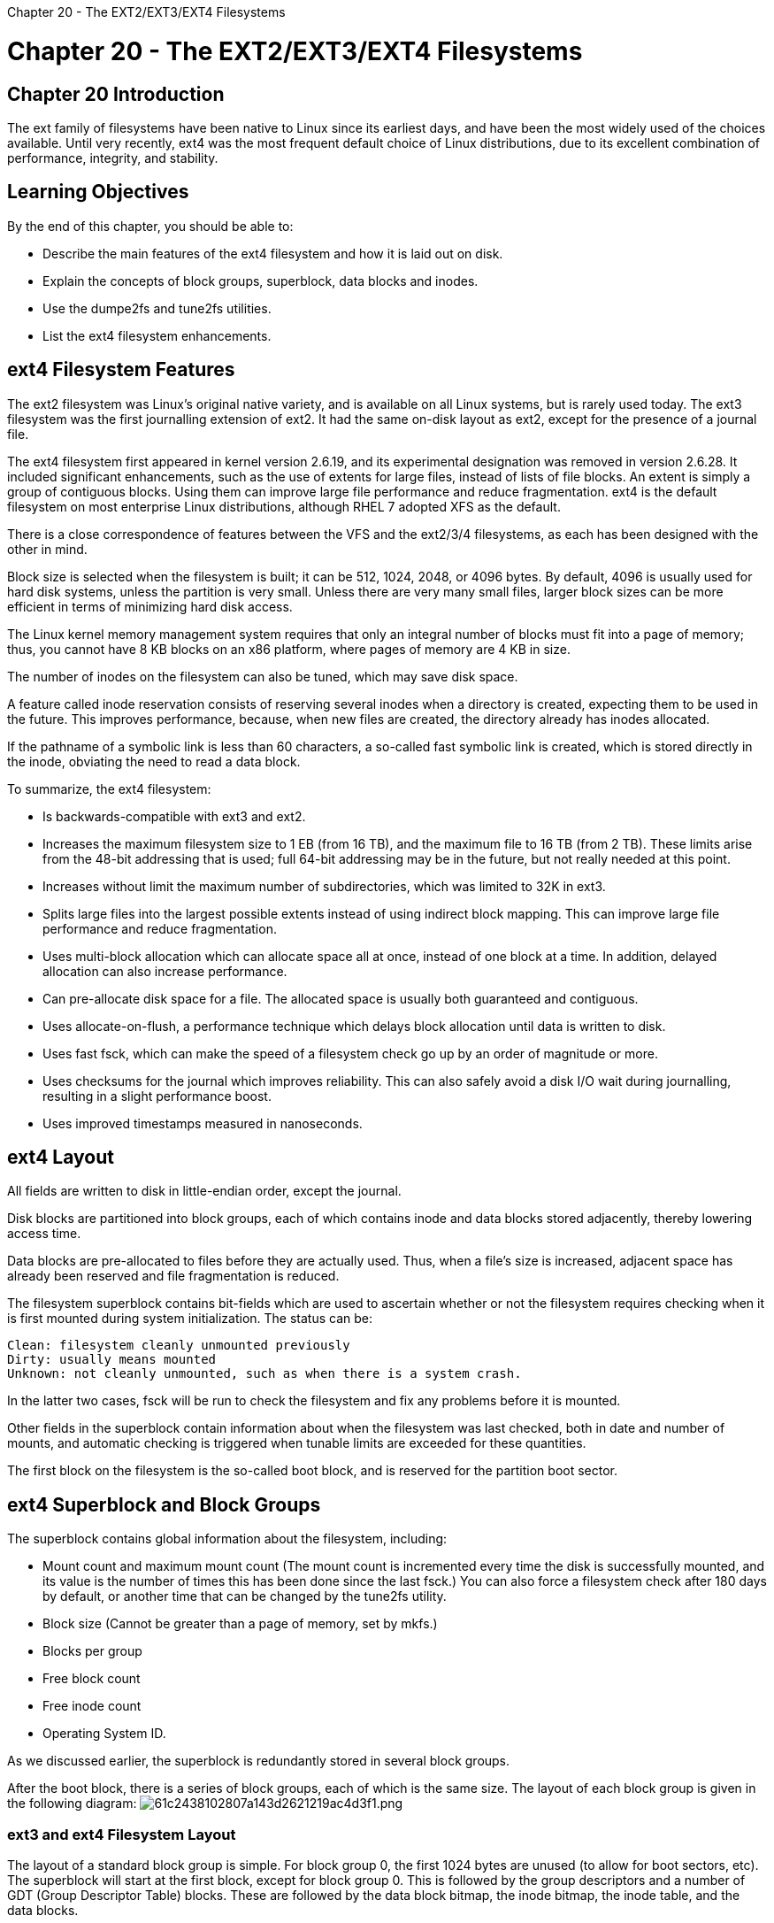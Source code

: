 :doctype: book

Chapter 20 - The EXT2/EXT3/EXT4 Filesystems

= Chapter 20 - The EXT2/EXT3/EXT4 Filesystems

== Chapter 20 Introduction

The ext family of filesystems have been native to Linux since its earliest days, and have been the most widely used of the choices available.
Until very recently, ext4 was the most frequent default choice of Linux distributions, due to its excellent combination of performance, integrity, and stability.

== Learning Objectives

By the end of this chapter, you should be able to:

* Describe the main features of the ext4 filesystem and how it is laid out on disk.
* Explain the concepts of block groups, superblock, data blocks and inodes.
* Use the dumpe2fs and tune2fs utilities.
* List the ext4 filesystem enhancements.

== ext4 Filesystem Features

The ext2 filesystem was Linux's original native variety, and is available on all Linux systems, but is rarely used today.
The ext3 filesystem was the first journalling extension of ext2.
It had the same on-disk layout as ext2, except for the presence of a journal file.

The ext4 filesystem first appeared in kernel version 2.6.19, and its experimental designation was removed in version 2.6.28.
It included significant enhancements, such as the use of extents for large files, instead of lists of file blocks.
An extent is simply a group of contiguous blocks.
Using them can improve large file performance and reduce fragmentation.
ext4 is the default filesystem on most enterprise Linux distributions, although RHEL 7 adopted XFS as the default.

There is a close correspondence of features between the VFS and the ext2/3/4 filesystems, as each has been designed with the other in mind.

Block size is selected when the filesystem is built;
it can be 512, 1024, 2048, or 4096 bytes.
By default, 4096 is usually used for hard disk systems, unless the partition is very small.
Unless there are very many small files, larger block sizes can be more efficient in terms of minimizing hard disk access.

The Linux kernel memory management system requires that only an integral number of blocks must fit into a page of memory;
thus, you cannot have 8 KB blocks on an x86 platform, where pages of memory are 4 KB in size.

The number of inodes on the filesystem can also be tuned, which may save disk space.

A feature called inode reservation consists of reserving several inodes when a directory is created, expecting them to be used in the future.
This improves performance, because, when new files are created, the directory already has inodes allocated.

If the pathname of a symbolic link is less than 60 characters, a so-called fast symbolic link is created, which is stored directly in the inode, obviating the need to read a data block.

To summarize, the ext4 filesystem:

* Is backwards-compatible with ext3 and ext2.
* Increases the maximum filesystem size to 1 EB (from 16 TB), and the maximum file to 16 TB (from 2 TB).
These limits arise from the 48-bit addressing that is used;
full 64-bit addressing may be in the future, but not really needed at this point.
* Increases without limit the maximum number of subdirectories, which was limited to 32K in ext3.
* Splits large files into the largest possible extents instead of using indirect block mapping.
This can improve large file performance and reduce fragmentation.
* Uses multi-block allocation which can allocate space all at once, instead of one block at a time.
In addition, delayed allocation can also increase performance.
* Can pre-allocate disk space for a file.
The allocated space is usually both guaranteed and contiguous.
* Uses allocate-on-flush, a performance technique which delays block allocation until data is written to disk.
* Uses fast fsck, which can make the speed of a filesystem check go up by an order of magnitude or more.
* Uses checksums for the journal which improves reliability.
This can also safely avoid a disk I/O wait during journalling, resulting in a slight performance boost.
* Uses improved timestamps measured in nanoseconds.

== ext4 Layout

All fields are written to disk in little-endian order, except the journal.

Disk blocks are partitioned into block groups, each of which contains inode and data blocks stored adjacently, thereby lowering access time.

Data blocks are pre-allocated to files before they are actually used.
Thus, when a file's size is increased, adjacent space has already been reserved and file fragmentation is reduced.

The filesystem superblock contains bit-fields which are used to ascertain whether or not the filesystem requires checking when it is first mounted during system initialization.
The status can be:

 Clean: filesystem cleanly unmounted previously
 Dirty: usually means mounted
 Unknown: not cleanly unmounted, such as when there is a system crash.

In the latter two cases, fsck will be run to check the filesystem and fix any problems before it is mounted.

Other fields in the superblock contain information about when the filesystem was last checked, both in date and number of mounts, and automatic checking is triggered when tunable limits are exceeded for these quantities.

The first block on the filesystem is the so-called boot block, and is reserved for the partition boot sector.

== ext4 Superblock and Block Groups

The superblock contains global information about the filesystem, including:

* Mount count and maximum mount count (The mount count is incremented every time the disk is successfully mounted, and its value is the number of times this has been done since the last fsck.) You can also force a filesystem check after 180 days by default, or another time that can be changed by the tune2fs utility.
* Block size (Cannot be greater than a page of memory, set by mkfs.)
* Blocks per group
* Free block count
* Free inode count
* Operating System ID.

As we discussed earlier, the superblock is redundantly stored in several block groups.

After the boot block, there is a series of block groups, each of which is the same size.
The layout of each block group is given in the following diagram: image:../../_resources/c0531d3fa6234e8f96179d11803ab03b.png[61c2438102807a143d2621219ac4d3f1.png]

=== ext3 and ext4 Filesystem Layout

The layout of a standard block group is simple.
For block group 0, the first 1024 bytes are unused (to allow for boot sectors, etc).
The superblock will start at the first block, except for block group 0.
This is followed by the group descriptors and a number of GDT (Group Descriptor Table) blocks.
These are followed by the data block bitmap, the inode bitmap, the inode table, and the data blocks.

The first and second blocks are the same in every block group, and comprise the Superblock and the Group Descriptors.
Under normal circumstances, only those in the first block group are used by the kernel;
the duplicate copies are only referenced when the filesystem is being checked.
If everything is OK, the kernel merely copies them over from the first block group.
If there is a problem with the master copies, it goes to the next and so on until a healthy one is found and the filesystem structure is rebuilt.
This redundancy makes it very difficult to thoroughly fry an ext2/3/4 filesystem, as long as the filesystem checks are run periodically.

In the early incarnations of the ext filesystem family, each block group contained the group descriptors for every block group, as well as a copy of the superblock.
As an optimization, however, today not all block groups have a copy of the superblock and group descriptors.
To see what you have, you could examine it as in the accompanying screenshot, (putting in an appropriate device node) to see precise locations.
This happens when the filesystem is created with the sparse_super option, which is the default.
image:../../_resources/a17ca01f0abe4efb89b4fd43d8979e23.png[40f7725e529129616632bbb4585d62bf.png]

=== Using dump2fs

The number of block groups is constrained by the fact that the block bitmap, which identifies used and free blocks within the group, has to fit in a single block.
Thus, if a block is 4096 bytes in size, a block group can contain no more than 32 K blocks, or 128 MB.
If we take the largest possible block group size, a 10 GB partition would thus have to have at least 80 block groups.

The block allocator tries to keep each file's blocks within the same block group to reduce seek times.

== Data Blocks and Inodes

The data block and inode bitmaps are blocks whose bits contain 0 for each free block or inode and 1 for each used one.
There is only one of each of these bitmaps per block group.

The inode table contains as many consecutive blocks as are necessary to cover the number of inodes in the block group.
Each inode requires 128 bytes;
thus, a 4 KB block can contain 32 inodes.

There is space reserved for some operating system-dependent information;
different operating systems could possibly mount an ext2/3/4 filesystem, much as Linux can mount many kinds of non-native filesystems.

*The inode number itself is not stored on the disk in this structure;
its value can be quickly calculated from the block group number and offset within the inode table*

The ext2 and ext3 filesystems did not yet incorporate the use of extents to organize larger files.
Instead, the i_block[] array of pointers to data blocks, of length EXT2_N_BLOCKS=15, is described by the inode.
The way this is handled is somewhat complex:

* The first 12 elements in this array simply point to the first 12 data blocks in the file.
* The 13th element points to a block that represents a second-order array of block numbers;
the 14th to a third-order array, and the 15th to a fourth-order array.

This algorithm makes addressing small files go the fastest, as it should.
For instance, with a 4 KB block size, a 48 KB file can be directly addressed, a 2 MB file requires a second-order process, a 1 GB a third-order, a 4 GB file a fourth-order.

== dumpe2fs

As we have just demonstrated, you can use the utility dumpe2fs to scan the filesystem information (limits, capabilities and flags, as well as other attributes);
doing so on a partition reveals:

``` $ sudo dumpe2fs /dev/sda1

Filesystem volume name: RHEL7 Last mounted on: / Filesystem UUID: 9d6b5801-9c7e-4c17-9068-49923952338e Filesystem magic number: 0xEF53 Filesystem revision #: 1 (dynamic) Filesystem features: has_journal ext_attr resize_inode dir_index filetype needs_recovery extent 64bit flex_bg sparse_super

Filesystem flags: signed_directory_hash Default mount options: user_xattr acl Filesystem state: clean Errors behavior: Continue Filesystem OS type: Linux Inode count: 1908736 Block count: 7630592 Reserved block count: 381529

Free blocks: 5353383 Free inodes: 1682479 First block: 0 Block size: 4096 Fragment size: 4096 Group descriptor size: 64 Reserved GDT blocks: 1024 Blocks per group: 32768 Fragments per group: 32768 Inodes per group: 8192 Inode blocks per group: 512 Flex block group size: 16 Filesystem created: Wed Sep 3 03:52:55 2014 Last mount time: Fri Oct 24 09:18:58 2014 Last write time: Fri Oct 24 09:18:58 2014 Mount count: 89 Maximum mount count: -1 Last checked: Wed Sep 3 03:52:55 2014 Check interval: 0 (+++<none>+++) Lifetime writes: 103 GB Reserved blocks uid: 0 (user root) Reserved blocks gid: 0 (group root) First inode: 11 Inode size: 256 Required extra isize: 28 Desired extra isize: 28 Journal inode: 8 First orphan inode: 396118 Default directory hash: half_md4 Directory Hash Seed: e488c43e-241c-4014-91d8-6a9d3d6c7784 Journal backup: inode blocks Journal features: journal_incompat_revoke journal_64bit Journal size: 128M Journal length: 32768 Journal sequence: 0x00023592 Journal start: 16394+++</none>+++

Group 0: (Blocks 0-32767) [ITABLE_ZEROED] Checksum 0x2921, unused inodes 7738 Primary superblock at 0, Group descriptors at 1-4 Reserved GDT blocks at 5-1028 Block bitmap at 1029 (+1029), Inode bitmap at 1045 (+1045) Inode table at 1061-1572 (+1061) 22880 free blocks, 8174 free inodes, 2 directories, 7738 unused inodes Free blocks: 9381-9672, 10180-32767 Free inodes: 19-8192

Group 1: (Blocks 32768-65535) [INODE_UNINIT, ITABLE_ZEROED] Checksum 0x473e, unused inodes 8192 Backup superblock at 32768, Group descriptors at 32769-32772 Reserved GDT blocks at 32773-33796 Block bitmap at 1030 (bg #0 + 1030), Inode bitmap at 1046 (bg #0 + 1046) Inode table at 1573-2084 (bg #0 + 1573) 14918 free blocks, 8192 free inodes, 0 directories, 8192 unused inodes Free blocks: 33797, 33800-33919, 34108-34511, 34521-34559, 34784-34815, 37053-38015, 38039- 38040, 38080-38527, 38529-38911, Free inodes: 8193-16384 \.....

Group 196: (Blocks 6422528-6455295) [INODE_UNINIT, ITABLE_ZEROED] Checksum 0x946d, unused inodes 8192 Block bitmap at 6291460 (bg #192 + 4), Inode bitmap at 6291476 (bg #192 + 20) Inode table at 6293536-6294047 (bg #192 + 2080) 32768 free blocks, 8192 free inodes, 0 directories, 8192 unused inodes Free blocks: 6422528-6455295 Free inodes: 1605633-1613824 \....

Group 232: (Blocks 7602176-7630591) [INODE_UNINIT, ITABLE_ZEROED] Checksum 0xa174, unused inodes 8192 Block bitmap at 7340040 (bg #224 + 8), Inode bitmap at 7340056 (bg #224 + 24) Inode table at 7344160-7344671 (bg #224 + 4128) 28416 free blocks, 8192 free inodes, 0 directories, 8192 unused inodes Free blocks: 7602176-7630591 Free inodes: 1900545-1908736 ```

== tune2fs

tune2fs can be used to change filesystem parameters.

To change the maximum number of mounts between filesystem checks (max-mount-count):

`$ sudo tune2fs -c 25 /dev/sda1`

To change the time interval between checks (interval-between-checks):

`$ sudo tune2fs -i 10 /dev/sda1`

To list the contents of the superblock, including the current values of parameters which can be changed:

`$ sudo tune2fs -l /dev/sda1`

You can see an example below:

`$ sudo tune2fs -l /dev/sdb1`

` tune2fs 1.42.9 (28-Dec-2013) Filesystem volume name: RHEL7 Last mounted on: / Filesystem UUID: 471dfeba-3ec7-4529-8069-2afe50762c57 Filesystem magic number: 0xEF53 Filesystem revision #: 1 (dynamic) Filesystem features: has_journal ext_attr resize_inode dir_index filetype needs_recovery extent 64bit flex_bg sparse_super large_file huge_file uninit_bg dir_nlink extra_isize Filesystem flags: signed_directory_hash Default mount options: user_xattr acl Filesystem state: clean Errors behavior: Continue Filesystem OS type: Linux Inode count: 1281120 Block count: 5120000 Reserved block count: 256000 Free blocks: 2700371 Free inodes: 1004272 First block: 0 Block size: 4096 Fragment size: 4096 Group descriptor size: 64 Reserved GDT blocks: 1024 Blocks per group: 32768 Fragments per group: 32768 Inodes per group: 8160 Inode blocks per group: 510 Flex block group size: 16 Filesystem created: Thu Jan 15 13:24:59 2015 Last mount time: Fri Sep 9 07:00:26 2016 Last write time: Fri Sep 9 07:00:25 2016 Mount count: 55 Maximum mount count: 100 Last checked: Wed Jul 20 13:53:02 2016 Check interval: 0 (<none>) Lifetime writes: 624 GB Reserved blocks uid: 0 (user root) Reserved blocks gid: 0 (group root) First inode: 11 Inode size: 256 Required extra isize: 28 Desired extra isize: 28 Journal inode: 8 First orphan inode: 1057172 Default directory hash: half_md4 Directory Hash Seed: f78ac45c-42d4-492b-bbf7-7e987d84bb87 Journal backup: inode blocks `

== Lab 20.1. Defragmentation

Newcomers to Linux are often surprised at the lack of mention of filesystem defragmentation tools, since such programs are routinely used in the Windows world.
However, native filesystems in UNIX-type operating systems, including Linux, tend not to suffer serious problems with filesystem fragmentation.

This is primarily because they do not try to cram files onto the innermost disk regions where access times are faster.
Instead, they spread free space out throughout the disk, so that when a file has to be created there is a much better chance that a region of free blocks big enough can be found to contain the entire file in either just one or a small number of pieces.
For modern hardware, the concept of innermost disk regions is obscured by the hardware anyway.

=== Don't do this!

*For SSDs defragmentation can actually shorten the lifespan of the storage media* due to finite read/erase/write cycles.
On smart operating systems defragmentation is turned off by default on SSD drives.

Furthermore, the newer journalling filesystems (including ext4) work with extents (large contiguous regions) by design.
However, there does exist a tool for de-fragmenting ext4 filesystems:

`$ sudo e4defrag` `+ e4defrag 1.45.5 (07-Jan-2020) Usage	: e4defrag [-v] file...| directory...| device...
: e4defrag  -c  file...| directory...| device...
+` e4defrag is part of the e2fsprogs package and should be on all modern Linux distributions.
The only two options are: *`-v`*: Be verbose.
*`-c`*: Don't actually do anything, just analyze and report.

The argument can be: - A file - A directory - An entire device

Examples: `$ sudo e4defrag -c /var/log` ``` e4defrag 1.45.5 (07-Jan-2020)+++<Fragmented files="">+++now/best size/ext 1. /var/log/wtmp 14/1 4 KB 2. /var/log/cups/access_log.1 2/1 4 KB 3. /var/log/faillog 2/1 4 KB 4. /var/log/auth.log 16/1 10 KB 5. /var/log/auth.log.1 16/1 15 KB Total/best extents 2321/95 Average size per extent 276 KB Fragmentation score 11 [0-30 no problem: 31-55 a little bit fragmented: 56- needs defrag] This directory (/var/log) does not need defragmentation. Done. ``` Try running `e4defrag` on various files, directories, and entire devices, always trying with `-c` first. You will generally find that Linux filesystems only tend to need defragmentation when they get very full, over 90 percent or so, or when they are small and have relatively large files, like when a boot partition is used. ``` tom@aur6a:~$ sudo e4defrag -c /home/tom/Documents/ e4defrag 1.45.5 (07-Jan-2020) +++<Fragmented files="">+++now/best size/ext 1. /home/tom/Documents/School/Jo/jo_giblin_Friday_letter.png 2/1 1822 KB 2. /home/tom/Documents/linux-sysadmin/fileout7 16/1 6400 KB 3. /home/tom/Documents/linux-sysadmin/fileout6 16/1 6400 KB 4. /home/tom/Documents/linux-sysadmin/fileout5 16/1 6400 KB 5. /home/tom/Documents/linux-sysadmin/fileout3 15/1 6826 KB Total/best extents 1618/1445 Average size per extent 22971 KB Fragmentation score 0 [0-30 no problem: 31-55 a little bit fragmented: 56- needs defrag] This directory (/home/tom/Documents/) does not need defragmentation. Done. tom@aur6a:~$ sudo e4defrag -c /home/tom/ e4defrag 1.45.5 (07-Jan-2020) +++<Fragmented files="">+++now/best size/ext 1. /home/tom/.zoom/data/zoomus.enc.db 12/1 4 KB 2. /home/tom/.config.old/chromium/Default/Local Storage/leveldb/000003.log 12/1 4 KB 3. /home/tom/.steam/debian-installation/logs/connection_log.txt 17/1 4 KB 4. /home/tom/.local.old/share/QuiteRss/QuiteRss/debug.log 7/1 4 KB 5. /home/tom/.mozilla/firefox/3fxl7grm.default-release/storage.sqlite 5/1 4 KB Total/best extents 455987/434449 Average size per extent 434 KB Fragmentation score 0 [0-30 no problem: 31-55 a little bit fragmented: 56- needs defrag] This directory (/home/tom/) does not need defragmentation. Done. tom@aur6a:~$ ``` ## Lab 20.2. Modifying Filesystem Parameters with tune2fs We are going to fiddle with some properties of a formatted ext4 filesystem. This does not require unmounting the filesystem first. In the below you can work with an image file you create as in: `$ dd if=/dev/zero of=imagefile bs=1M count=1024` `$ mkfs.ext4 imagefile` or you can substitute `/dev/sdaX` (using whatever partition the filesystem you want to modify is mounted on) for imagefile. 1. Using `dumpe2fs`, obtain information about the filesystem whose properties you want to adjust. Display: - The maximum mount count setting (after which a filesystem check will be forced.) - The Check interval (the amount of time after which a filesystem check is forced) - The number of blocks reserved, and the total number of blocks 2. Change: - The maximum mount count to 30. - The Check interval to three weeks. - The percentage of blocks reserved to 10 percent. 3. Using `dumpe2fs`, once again obtain information about the filesystem and compare with the original output. ``` tom@aur6a:~$ dumpe2fs imagefile dumpe2fs 1.45.5 (07-Jan-2020) Filesystem volume name: +++<none>+++Last mounted on: +++<not available="">+++Filesystem UUID: 1e484792-0747-4b9f-b6af-6f0f534a7fea Filesystem magic number: 0xEF53 Filesystem revision #: 1 (dynamic) Filesystem features: has_journal ext_attr resize_inode dir_index filetype extent 64bit flex_bg sparse_super large_file huge_file dir_nlink extra_isize metadata_csum Filesystem flags: signed_directory_hash Default mount options: user_xattr acl Filesystem state: clean Errors behavior: Continue Filesystem OS type: Linux Inode count: 65536 Block count: 262144 Reserved block count: 13107 Free blocks: 249189 Free inodes: 65525 First block: 0 Block size: 4096 Fragment size: 4096 Group descriptor size: 64 Reserved GDT blocks: 127 Blocks per group: 32768 Fragments per group: 32768 Inodes per group: 8192 Inode blocks per group: 512 Flex block group size: 16 Filesystem created: Thu Mar 4 14:21:42 2021 Last mount time: n/a Last write time: Thu Mar 4 14:21:42 2021 Mount count: 0 Maximum mount count: -1 Last checked: Thu Mar 4 14:21:42 2021 Check interval: 0 (+++<none>+++) Lifetime writes: 533 kB Reserved blocks uid: 0 (user root) Reserved blocks gid: 0 (group root) First inode: 11 Inode size: 256 Required extra isize: 32 Desired extra isize: 32 Journal inode: 8 Default directory hash: half_md4 Directory Hash Seed: 99c08a32-c192-40e1-a62a-716e6d698635 Journal backup: inode blocks Checksum type: crc32c Checksum: 0x15b76f53 Journal features: (none) Journal size: 32M Journal length: 8192 Journal sequence: 0x00000001 Journal start: 0 Group 0: (Blocks 0-32767) csum 0x6ed5 [ITABLE_ZEROED] Primary superblock at 0, Group descriptors at 1-1 Reserved GDT blocks at 2-128 Block bitmap at 129 (+129), csum 0xe5af13a1 Inode bitmap at 137 (+137), csum 0x385755a8 Inode table at 145-656 (+145) 28521 free blocks, 8181 free inodes, 2 directories, 8181 unused inodes Free blocks: 4247-32767 Free inodes: 12-8192 Group 1: (Blocks 32768-65535) csum 0x8168 [INODE_UNINIT, BLOCK_UNINIT, ITABLE_ZEROED] Backup superblock at 32768, Group descriptors at 32769-32769 Reserved GDT blocks at 32770-32896 Block bitmap at 130 (bg #0 + 130), csum 0x00000000 Inode bitmap at 138 (bg #0 + 138), csum 0x00000000 Inode table at 657-1168 (bg #0 + 657) 32639 free blocks, 8192 free inodes, 0 directories, 8192 unused inodes Free blocks: 32897-65535 Free inodes: 8193-16384 Group 2: (Blocks 65536-98303) csum 0x5fb4 [INODE_UNINIT, BLOCK_UNINIT, ITABLE_ZEROED] Block bitmap at 131 (bg #0 + 131), csum 0x00000000 Inode bitmap at 139 (bg #0 + 139), csum 0x00000000 Inode table at 1169-1680 (bg #0 + 1169) 32768 free blocks, 8192 free inodes, 0 directories, 8192 unused inodes Free blocks: 65536-98303 Free inodes: 16385-24576 Group 3: (Blocks 98304-131071) csum 0xe6ab [INODE_UNINIT, BLOCK_UNINIT, ITABLE_ZEROED] Backup superblock at 98304, Group descriptors at 98305-98305 Reserved GDT blocks at 98306-98432 Block bitmap at 132 (bg #0 + 132), csum 0x00000000 Inode bitmap at 140 (bg #0 + 140), csum 0x00000000 Inode table at 1681-2192 (bg #0 + 1681) 32639 free blocks, 8192 free inodes, 0 directories, 8192 unused inodes Free blocks: 98433-131071 Free inodes: 24577-32768 Group 4: (Blocks 131072-163839) csum 0x2229 [INODE_UNINIT, ITABLE_ZEROED] Block bitmap at 133 (bg #0 + 133), csum 0x84dc79e4 Inode bitmap at 141 (bg #0 + 141), csum 0x00000000 Inode table at 2193-2704 (bg #0 + 2193) 24576 free blocks, 8192 free inodes, 0 directories, 8192 unused inodes Free blocks: 139264-163839 Free inodes: 32769-40960 Group 5: (Blocks 163840-196607) csum 0x1426 [INODE_UNINIT, BLOCK_UNINIT, ITABLE_ZEROED] Backup superblock at 163840, Group descriptors at 163841-163841 Reserved GDT blocks at 163842-163968 Block bitmap at 134 (bg #0 + 134), csum 0x00000000 Inode bitmap at 142 (bg #0 + 142), csum 0x00000000 Inode table at 2705-3216 (bg #0 + 2705) 32639 free blocks, 8192 free inodes, 0 directories, 8192 unused inodes Free blocks: 163969-196607 Free inodes: 40961-49152 Group 6: (Blocks 196608-229375) csum 0xcafa [INODE_UNINIT, BLOCK_UNINIT, ITABLE_ZEROED] Block bitmap at 135 (bg #0 + 135), csum 0x00000000 Inode bitmap at 143 (bg #0 + 143), csum 0x00000000 Inode table at 3217-3728 (bg #0 + 3217) 32768 free blocks, 8192 free inodes, 0 directories, 8192 unused inodes Free blocks: 196608-229375 Free inodes: 49153-57344 Group 7: (Blocks 229376-262143) csum 0x4579 [INODE_UNINIT, ITABLE_ZEROED] Backup superblock at 229376, Group descriptors at 229377-229377 Reserved GDT blocks at 229378-229504 Block bitmap at 136 (bg #0 + 136), csum 0x9fc7de50 Inode bitmap at 144 (bg #0 + 144), csum 0x00000000 Inode table at 3729-4240 (bg #0 + 3729) 32639 free blocks, 8192 free inodes, 0 directories, 8192 unused inodes Free blocks: 229505-262143 Free inodes: 57345-65536 tom@aur6a:~$ sudo tune2fs -c 30 imagefile tune2fs 1.45.5 (07-Jan-2020) Setting maximal mount count to 30 tom@aur6a:~$ sudo tune2fs -i 3w imagefile tune2fs 1.45.5 (07-Jan-2020) Setting interval between checks to 1814400 seconds tom@aur6a:~$ sudo tune2fs -m 10 imagefile tune2fs 1.45.5 (07-Jan-2020) Setting reserved blocks percentage to 10% (26214 blocks) tom@aur6a:~$ dumpe2fs imagefile dumpe2fs 1.45.5 (07-Jan-2020) Filesystem volume name: +++<none>+++Last mounted on: +++<not available="">+++Filesystem UUID: 1e484792-0747-4b9f-b6af-6f0f534a7fea Filesystem magic number: 0xEF53 Filesystem revision #: 1 (dynamic) Filesystem features: has_journal ext_attr resize_inode dir_index filetype extent 64bit flex_bg sparse_super large_file huge_file dir_nlink extra_isize metadata_csum Filesystem flags: signed_directory_hash Default mount options: user_xattr acl Filesystem state: clean Errors behavior: Continue Filesystem OS type: Linux Inode count: 65536 Block count: 262144 Reserved block count: 26214 Free blocks: 249189 Free inodes: 65525 First block: 0 Block size: 4096 Fragment size: 4096 Group descriptor size: 64 Reserved GDT blocks: 127 Blocks per group: 32768 Fragments per group: 32768 Inodes per group: 8192 Inode blocks per group: 512 Flex block group size: 16 Filesystem created: Thu Mar 4 14:21:42 2021 Last mount time: n/a Last write time: Thu Mar 4 14:28:23 2021 Mount count: 0 Maximum mount count: 30 Last checked: Thu Mar 4 14:21:42 2021 Check interval: 1814400 (3 weeks) Next check after: Thu Mar 25 15:21:42 2021 Lifetime writes: 533 kB Reserved blocks uid: 0 (user root) Reserved blocks gid: 0 (group root) First inode: 11 Inode size: 256 Required extra isize: 32 Desired extra isize: 32 Journal inode: 8 Default directory hash: half_md4 Directory Hash Seed: 99c08a32-c192-40e1-a62a-716e6d698635 Journal backup: inode blocks Checksum type: crc32c Checksum: 0xd7f6566f Journal features: (none) Journal size: 32M Journal length: 8192 Journal sequence: 0x00000001 Journal start: 0 Group 0: (Blocks 0-32767) csum 0x6ed5 [ITABLE_ZEROED] Primary superblock at 0, Group descriptors at 1-1 Reserved GDT blocks at 2-128 Block bitmap at 129 (+129), csum 0xe5af13a1 Inode bitmap at 137 (+137), csum 0x385755a8 Inode table at 145-656 (+145) 28521 free blocks, 8181 free inodes, 2 directories, 8181 unused inodes Free blocks: 4247-32767 Free inodes: 12-8192 Group 1: (Blocks 32768-65535) csum 0x8168 [INODE_UNINIT, BLOCK_UNINIT, ITABLE_ZEROED] Backup superblock at 32768, Group descriptors at 32769-32769 Reserved GDT blocks at 32770-32896 Block bitmap at 130 (bg #0 + 130), csum 0x00000000 Inode bitmap at 138 (bg #0 + 138), csum 0x00000000 Inode table at 657-1168 (bg #0 + 657) 32639 free blocks, 8192 free inodes, 0 directories, 8192 unused inodes Free blocks: 32897-65535 Free inodes: 8193-16384 Group 2: (Blocks 65536-98303) csum 0x5fb4 [INODE_UNINIT, BLOCK_UNINIT, ITABLE_ZEROED] Block bitmap at 131 (bg #0 + 131), csum 0x00000000 Inode bitmap at 139 (bg #0 + 139), csum 0x00000000 Inode table at 1169-1680 (bg #0 + 1169) 32768 free blocks, 8192 free inodes, 0 directories, 8192 unused inodes Free blocks: 65536-98303 Free inodes: 16385-24576 Group 3: (Blocks 98304-131071) csum 0xe6ab [INODE_UNINIT, BLOCK_UNINIT, ITABLE_ZEROED] Backup superblock at 98304, Group descriptors at 98305-98305 Reserved GDT blocks at 98306-98432 Block bitmap at 132 (bg #0 + 132), csum 0x00000000 Inode bitmap at 140 (bg #0 + 140), csum 0x00000000 Inode table at 1681-2192 (bg #0 + 1681) 32639 free blocks, 8192 free inodes, 0 directories, 8192 unused inodes Free blocks: 98433-131071 Free inodes: 24577-32768 Group 4: (Blocks 131072-163839) csum 0x2229 [INODE_UNINIT, ITABLE_ZEROED] Block bitmap at 133 (bg #0 + 133), csum 0x84dc79e4 Inode bitmap at 141 (bg #0 + 141), csum 0x00000000 Inode table at 2193-2704 (bg #0 + 2193) 24576 free blocks, 8192 free inodes, 0 directories, 8192 unused inodes Free blocks: 139264-163839 Free inodes: 32769-40960 Group 5: (Blocks 163840-196607) csum 0x1426 [INODE_UNINIT, BLOCK_UNINIT, ITABLE_ZEROED] Backup superblock at 163840, Group descriptors at 163841-163841 Reserved GDT blocks at 163842-163968 Block bitmap at 134 (bg #0 + 134), csum 0x00000000 Inode bitmap at 142 (bg #0 + 142), csum 0x00000000 Inode table at 2705-3216 (bg #0 + 2705) 32639 free blocks, 8192 free inodes, 0 directories, 8192 unused inodes Free blocks: 163969-196607 Free inodes: 40961-49152 Group 6: (Blocks 196608-229375) csum 0xcafa [INODE_UNINIT, BLOCK_UNINIT, ITABLE_ZEROED] Block bitmap at 135 (bg #0 + 135), csum 0x00000000 Inode bitmap at 143 (bg #0 + 143), csum 0x00000000 Inode table at 3217-3728 (bg #0 + 3217) 32768 free blocks, 8192 free inodes, 0 directories, 8192 unused inodes Free blocks: 196608-229375 Free inodes: 49153-57344 Group 7: (Blocks 229376-262143) csum 0x4579 [INODE_UNINIT, ITABLE_ZEROED] Backup superblock at 229376, Group descriptors at 229377-229377 Reserved GDT blocks at 229378-229504 Block bitmap at 136 (bg #0 + 136), csum 0x9fc7de50 Inode bitmap at 144 (bg #0 + 144), csum 0x00000000 Inode table at 3729-4240 (bg #0 + 3729) 32639 free blocks, 8192 free inodes, 0 directories, 8192 unused inodes Free blocks: 229505-262143 Free inodes: 57345-65536 tom@aur6a:~$ ```+++</not>++++++</none>++++++</none>++++++</not>++++++</none>++++++</Fragmented>++++++</Fragmented>++++++</Fragmented>+++

